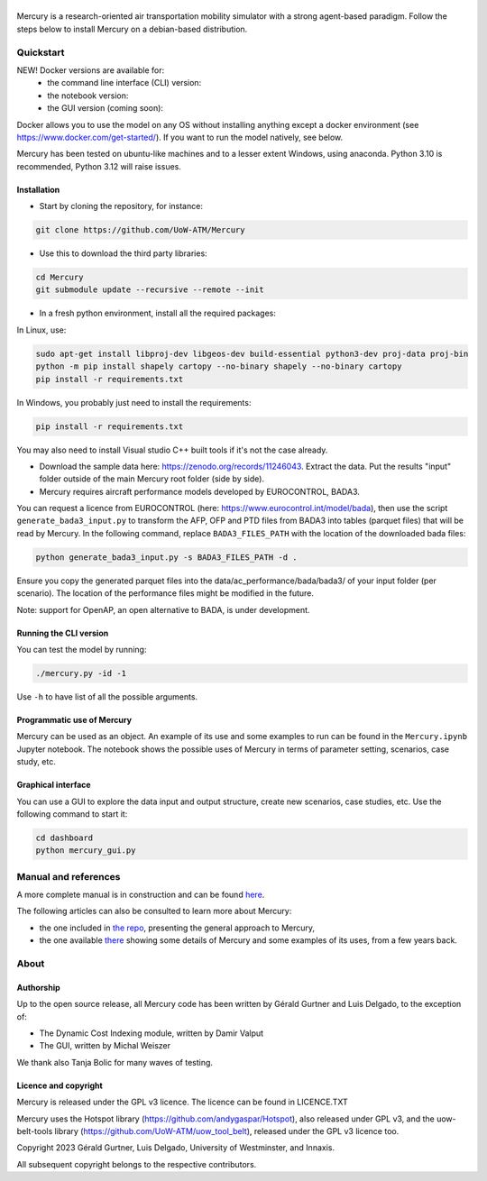 .. figure:: mercury_logo_small.png
   :alt: mercury_logo_small.png
\
\
.. image:: https://github.com/UoW-ATM/Mercury/actions/workflows/docs.yml/badge.svg
   :target: https://github.com/UoW-ATM/Mercury/actions/workflows/docs.yml


.. image:: https://github.com/UoW-ATM/Mercury/actions/workflows/docker-image-ci.yml/badge.svg
   :target: https://github.com/UoW-ATM/Mercury/actions/workflows/docker-image-ci.yml

Mercury is a research-oriented air transportation mobility simulator
with a strong agent-based paradigm. Follow the steps below to install
Mercury on a debian-based distribution.

.. inclusion-marker-do-not-remove

Quickstart
==========

NEW! Docker versions are available for:
 - the command line interface (CLI) version:
 - the notebook version:
 - the GUI version (coming soon):

Docker allows you to use the model on any OS without installing anything except a docker environment (see https://www.docker.com/get-started/).
If you want to run the model natively, see below.

Mercury has been tested on ubuntu-like machines and to a lesser extent Windows, using anaconda. Python 3.10 is
recommended, Python 3.12 will raise issues.


Installation
------------

-  Start by cloning the repository, for instance:

.. code:: bash

    git clone https://github.com/UoW-ATM/Mercury

-  Use this to download the third party libraries:

.. code:: bash

   cd Mercury
   git submodule update --recursive --remote --init

-  In a fresh python environment, install all the required packages:

In Linux, use:

.. code:: bash

   sudo apt-get install libproj-dev libgeos-dev build-essential python3-dev proj-data proj-bin
   python -m pip install shapely cartopy --no-binary shapely --no-binary cartopy
   pip install -r requirements.txt

In Windows, you probably just need to install the requirements:

.. code-block:: bash

    pip install -r requirements.txt

You may also need to install Visual studio C++ built tools if it's not the case already.

-  Download the sample data here:
   https://zenodo.org/records/11246043. Extract the data. Put the results "input" folder outside of the main Mercury root folder (side by side).

-  Mercury requires aircraft performance models developed by EUROCONTROL, BADA3.
You can request a licence from EUROCONTROL (here: https://www.eurocontrol.int/model/bada), then use the script ``generate_bada3_input.py`` to transform the AFP, OFP
and PTD files from BADA3 into tables (parquet files) that will be read by Mercury. In the following command, replace
``BADA3_FILES_PATH`` with the location of the downloaded bada files:

.. code:: bash

   python generate_bada3_input.py -s BADA3_FILES_PATH -d .

Ensure you copy the generated parquet files into the data/ac_performance/bada/bada3/ of your input folder (per scenario).
The location of the performance files might be modified in the future.

Note: support for OpenAP, an open alternative to BADA, is under development.

Running the CLI version
-----------------------

You can test the model by running:

.. code:: bash

   ./mercury.py -id -1

Use ``-h`` to have list of all the possible arguments.

Programmatic use of Mercury
---------------------------

Mercury can be used as an object. An example of its use and some
examples to run can be found in the ``Mercury.ipynb`` Jupyter notebook.
The notebook shows the possible uses of Mercury in terms of parameter
setting, scenarios, case study, etc.

Graphical interface
-------------------

You can use a GUI to explore the data input and output structure, create
new scenarios, case studies, etc. Use the following command to start it:

.. code:: bash

   cd dashboard
   python mercury_gui.py

.. inclusion-marker-do-not-remove2

Manual and references
=====================

A more complete manual is in construction and can be found here_.

.. _here: https://uow-atm.github.io/Mercury

The following articles can also be consulted to learn more about
Mercury:

-  the one included in `the repo <https://github.com/UoW-ATM/Mercury/blob/master/docs/SIDs_2023_OpenMercury.pdf>`_, presenting the general approach to Mercury,
-  the one available there_ showing some details of Mercury and some examples of its uses, from a few years back.

.. _there: https://www.sciencedirect.com/science/article/abs/pii/S0968090X21003600

.. inclusion-marker-do-not-remove3

About
=====

Authorship
----------

Up to the open source release, all Mercury code has been written by
Gérald Gurtner and Luis Delgado, to the exception of:

-  The Dynamic Cost Indexing module, written by Damir Valput
-  The GUI, written by Michal Weiszer

We thank also Tanja Bolic for many waves of testing.

Licence and copyright
---------------------

Mercury is released under the GPL v3 licence. The licence can be found
in LICENCE.TXT

Mercury uses the Hotspot library
(https://github.com/andygaspar/Hotspot), also released under GPL v3, and
the uow-belt-tools library (https://github.com/UoW-ATM/uow_tool_belt),
released under the GPL v3 licence too.

Copyright 2023 Gérald Gurtner, Luis Delgado, University of Westminster,
and Innaxis.

All subsequent copyright belongs to the respective contributors.

.. inclusion-marker-do-not-remove4


